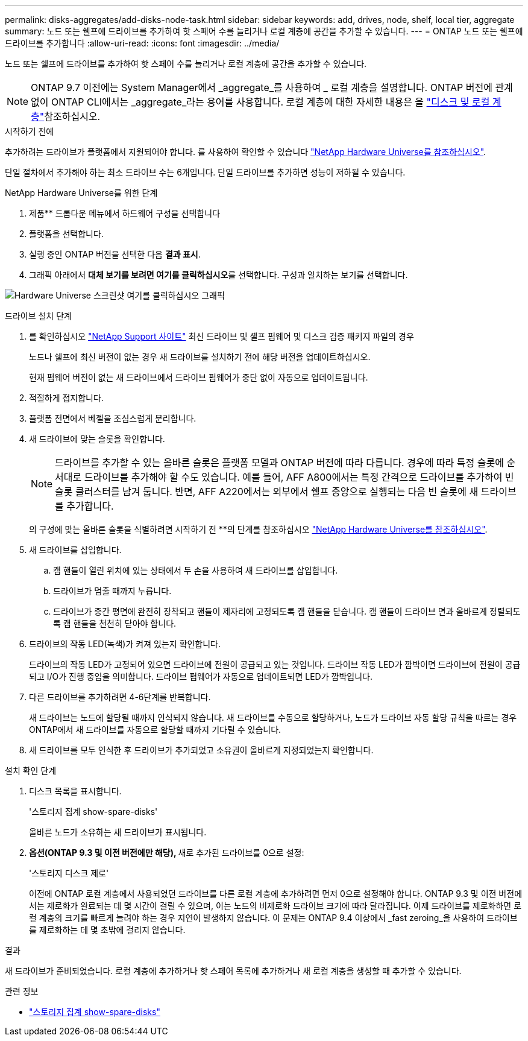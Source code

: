 ---
permalink: disks-aggregates/add-disks-node-task.html 
sidebar: sidebar 
keywords: add, drives, node, shelf, local tier, aggregate 
summary: 노드 또는 쉘프에 드라이브를 추가하여 핫 스페어 수를 늘리거나 로컬 계층에 공간을 추가할 수 있습니다. 
---
= ONTAP 노드 또는 쉘프에 드라이브를 추가합니다
:allow-uri-read: 
:icons: font
:imagesdir: ../media/


[role="lead"]
노드 또는 쉘프에 드라이브를 추가하여 핫 스페어 수를 늘리거나 로컬 계층에 공간을 추가할 수 있습니다.


NOTE: ONTAP 9.7 이전에는 System Manager에서 _aggregate_를 사용하여 _ 로컬 계층을 설명합니다. ONTAP 버전에 관계없이 ONTAP CLI에서는 _aggregate_라는 용어를 사용합니다. 로컬 계층에 대한 자세한 내용은 을 link:../disks-aggregates/index.html["디스크 및 로컬 계층"]참조하십시오.

.시작하기 전에
추가하려는 드라이브가 플랫폼에서 지원되어야 합니다. 를 사용하여 확인할 수 있습니다 link:https://hwu.netapp.com/["NetApp Hardware Universe를 참조하십시오"^].

단일 절차에서 추가해야 하는 최소 드라이브 수는 6개입니다. 단일 드라이브를 추가하면 성능이 저하될 수 있습니다.

.NetApp Hardware Universe를 위한 단계
. 제품** 드롭다운 메뉴에서 하드웨어 구성을 선택합니다
. 플랫폼을 선택합니다.
. 실행 중인 ONTAP 버전을 선택한 다음 ** 결과 표시**.
. 그래픽 아래에서 **대체 보기를 보려면 여기를 클릭하십시오**를 선택합니다. 구성과 일치하는 보기를 선택합니다.


image:hardware-universe-more-info-graphic.png["Hardware Universe 스크린샷 여기를 클릭하십시오 그래픽"]

.드라이브 설치 단계
. 를 확인하십시오 link:https://mysupport.netapp.com/site/["NetApp Support 사이트"^] 최신 드라이브 및 셸프 펌웨어 및 디스크 검증 패키지 파일의 경우
+
노드나 쉘프에 최신 버전이 없는 경우 새 드라이브를 설치하기 전에 해당 버전을 업데이트하십시오.

+
현재 펌웨어 버전이 없는 새 드라이브에서 드라이브 펌웨어가 중단 없이 자동으로 업데이트됩니다.

. 적절하게 접지합니다.
. 플랫폼 전면에서 베젤을 조심스럽게 분리합니다.
. 새 드라이브에 맞는 슬롯을 확인합니다.
+

NOTE: 드라이브를 추가할 수 있는 올바른 슬롯은 플랫폼 모델과 ONTAP 버전에 따라 다릅니다. 경우에 따라 특정 슬롯에 순서대로 드라이브를 추가해야 할 수도 있습니다. 예를 들어, AFF A800에서는 특정 간격으로 드라이브를 추가하여 빈 슬롯 클러스터를 남겨 둡니다. 반면, AFF A220에서는 외부에서 쉘프 중앙으로 실행되는 다음 빈 슬롯에 새 드라이브를 추가합니다.

+
의 구성에 맞는 올바른 슬롯을 식별하려면 시작하기 전 **의 단계를 참조하십시오 link:https://hwu.netapp.com/["NetApp Hardware Universe를 참조하십시오"^].

. 새 드라이브를 삽입합니다.
+
.. 캠 핸들이 열린 위치에 있는 상태에서 두 손을 사용하여 새 드라이브를 삽입합니다.
.. 드라이브가 멈출 때까지 누릅니다.
.. 드라이브가 중간 평면에 완전히 장착되고 핸들이 제자리에 고정되도록 캠 핸들을 닫습니다. 캠 핸들이 드라이브 면과 올바르게 정렬되도록 캠 핸들을 천천히 닫아야 합니다.


. 드라이브의 작동 LED(녹색)가 켜져 있는지 확인합니다.
+
드라이브의 작동 LED가 고정되어 있으면 드라이브에 전원이 공급되고 있는 것입니다. 드라이브 작동 LED가 깜박이면 드라이브에 전원이 공급되고 I/O가 진행 중임을 의미합니다. 드라이브 펌웨어가 자동으로 업데이트되면 LED가 깜박입니다.

. 다른 드라이브를 추가하려면 4-6단계를 반복합니다.
+
새 드라이브는 노드에 할당될 때까지 인식되지 않습니다. 새 드라이브를 수동으로 할당하거나, 노드가 드라이브 자동 할당 규칙을 따르는 경우 ONTAP에서 새 드라이브를 자동으로 할당할 때까지 기다릴 수 있습니다.

. 새 드라이브를 모두 인식한 후 드라이브가 추가되었고 소유권이 올바르게 지정되었는지 확인합니다.


.설치 확인 단계
. 디스크 목록을 표시합니다.
+
'스토리지 집계 show-spare-disks'

+
올바른 노드가 소유하는 새 드라이브가 표시됩니다.

. **옵션(ONTAP 9.3 및 이전 버전에만 해당), **새로 추가된 드라이브를 0으로 설정:
+
'스토리지 디스크 제로'

+
이전에 ONTAP 로컬 계층에서 사용되었던 드라이브를 다른 로컬 계층에 추가하려면 먼저 0으로 설정해야 합니다. ONTAP 9.3 및 이전 버전에서는 제로화가 완료되는 데 몇 시간이 걸릴 수 있으며, 이는 노드의 비제로화 드라이브 크기에 따라 달라집니다. 이제 드라이브를 제로화하면 로컬 계층의 크기를 빠르게 늘려야 하는 경우 지연이 발생하지 않습니다. 이 문제는 ONTAP 9.4 이상에서 _fast zeroing_을 사용하여 드라이브를 제로화하는 데 몇 초밖에 걸리지 않습니다.



.결과
새 드라이브가 준비되었습니다. 로컬 계층에 추가하거나 핫 스페어 목록에 추가하거나 새 로컬 계층을 생성할 때 추가할 수 있습니다.

.관련 정보
* link:https://docs.netapp.com/us-en/ontap-cli/storage-aggregate-show-spare-disks.html["스토리지 집계 show-spare-disks"^]

